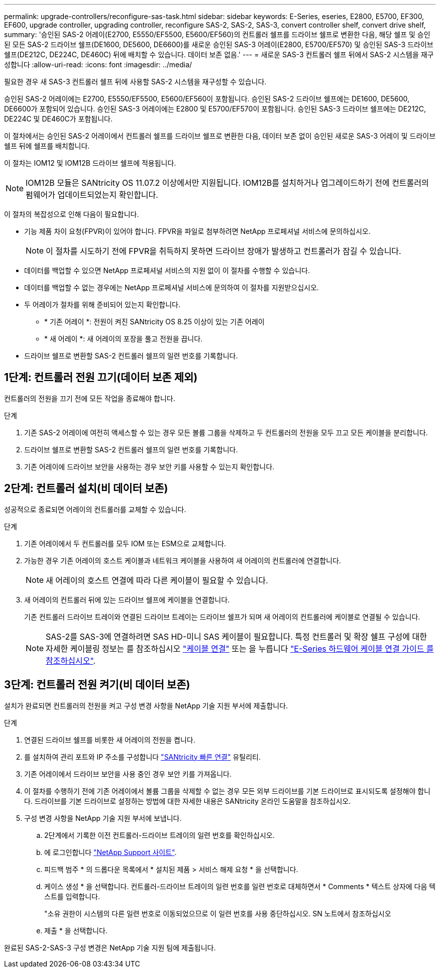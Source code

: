---
permalink: upgrade-controllers/reconfigure-sas-task.html 
sidebar: sidebar 
keywords: E-Series, eseries, E2800, E5700, EF300, EF600, upgrade controller, upgrading controller, reconfigure SAS-2, SAS-2, SAS-3, convert controller shelf, convert drive shelf, 
summary: '승인된 SAS-2 어레이(E2700, E5550/EF5500, E5600/EF560)의 컨트롤러 쉘프를 드라이브 쉘프로 변환한 다음, 해당 쉘프 및 승인된 모든 SAS-2 드라이브 쉘프(DE1600, DE5600, DE6600)를 새로운 승인된 SAS-3 어레이(E2800, E5700/EF570) 및 승인된 SAS-3 드라이브 쉘프(DE212C, DE224C, DE460C) 뒤에 배치할 수 있습니다. 데이터 보존 없음.' 
---
= 새로운 SAS-3 컨트롤러 쉘프 뒤에서 SAS-2 시스템을 재구성합니다
:allow-uri-read: 
:icons: font
:imagesdir: ../media/


[role="lead"]
필요한 경우 새 SAS-3 컨트롤러 쉘프 뒤에 사용할 SAS-2 시스템을 재구성할 수 있습니다.

승인된 SAS-2 어레이에는 E2700, E5550/EF5500, E5600/EF560이 포함됩니다. 승인된 SAS-2 드라이브 쉘프에는 DE1600, DE5600, DE6600가 포함되어 있습니다. 승인된 SAS-3 어레이에는 E2800 및 E5700/EF570이 포함됩니다. 승인된 SAS-3 드라이브 쉘프에는 DE212C, DE224C 및 DE460C가 포함됩니다.

이 절차에서는 승인된 SAS-2 어레이에서 컨트롤러 쉘프를 드라이브 쉘프로 변환한 다음, 데이터 보존 없이 승인된 새로운 SAS-3 어레이 및 드라이브 쉘프 뒤에 쉘프를 배치합니다.

이 절차는 IOM12 및 IOM12B 드라이브 쉘프에 적용됩니다.


NOTE: IOM12B 모듈은 SANtricity OS 11.07.2 이상에서만 지원됩니다. IOM12B를 설치하거나 업그레이드하기 전에 컨트롤러의 펌웨어가 업데이트되었는지 확인합니다.

이 절차의 복잡성으로 인해 다음이 필요합니다.

* 기능 제품 차이 요청(FPVR)이 있어야 합니다. FPVR을 파일로 첨부하려면 NetApp 프로페셔널 서비스에 문의하십시오.
+

NOTE: 이 절차를 시도하기 전에 FPVR을 취득하지 못하면 드라이브 장애가 발생하고 컨트롤러가 잠길 수 있습니다.

* 데이터를 백업할 수 있으면 NetApp 프로페셔널 서비스의 지원 없이 이 절차를 수행할 수 있습니다.
* 데이터를 백업할 수 없는 경우에는 NetApp 프로페셔널 서비스에 문의하여 이 절차를 지원받으십시오.
* 두 어레이가 절차를 위해 준비되어 있는지 확인합니다.
+
** * 기존 어레이 *: 전원이 켜진 SANtricity OS 8.25 이상이 있는 기존 어레이
** * 새 어레이 *: 새 어레이의 포장을 풀고 전원을 끕니다.


* 드라이브 쉘프로 변환할 SAS-2 컨트롤러 쉘프의 일련 번호를 기록합니다.




== 1단계: 컨트롤러 전원 끄기(데이터 보존 제외)

컨트롤러의 전원을 끄기 전에 모든 작업을 종료해야 합니다.

.단계
. 기존 SAS-2 어레이에 여전히 액세스할 수 있는 경우 모든 볼륨 그룹을 삭제하고 두 컨트롤러의 전원을 모두 끄고 모든 케이블을 분리합니다.
. 드라이브 쉘프로 변환할 SAS-2 컨트롤러 쉘프의 일련 번호를 기록합니다.
. 기존 어레이에 드라이브 보안을 사용하는 경우 보안 키를 사용할 수 있는지 확인합니다.




== 2단계: 컨트롤러 설치(비 데이터 보존)

성공적으로 종료되면 어레이의 컨트롤러를 교체할 수 있습니다.

.단계
. 기존 어레이에서 두 컨트롤러를 모두 IOM 또는 ESM으로 교체합니다.
. 가능한 경우 기존 어레이의 호스트 케이블과 네트워크 케이블을 사용하여 새 어레이의 컨트롤러에 연결합니다.
+

NOTE: 새 어레이의 호스트 연결에 따라 다른 케이블이 필요할 수 있습니다.

. 새 어레이의 컨트롤러 뒤에 있는 드라이브 쉘프에 케이블을 연결합니다.
+
기존 컨트롤러 드라이브 트레이와 연결된 드라이브 트레이는 드라이브 쉘프가 되며 새 어레이의 컨트롤러에 케이블로 연결될 수 있습니다.

+

NOTE: SAS-2를 SAS-3에 연결하려면 SAS HD-미니 SAS 케이블이 필요합니다. 특정 컨트롤러 및 확장 쉘프 구성에 대한 자세한 케이블링 정보는 를 참조하십시오 link:../install-hw-cabling/index.html["케이블 연결"] 또는 을 누릅니다 https://library.netapp.com/ecm/ecm_download_file/ECMLP2588749["E-Series 하드웨어 케이블 연결 가이드 를 참조하십시오"^].





== 3단계: 컨트롤러 전원 켜기(비 데이터 보존)

설치가 완료되면 컨트롤러의 전원을 켜고 구성 변경 사항을 NetApp 기술 지원 부서에 제출합니다.

.단계
. 연결된 드라이브 쉘프를 비롯한 새 어레이의 전원을 켭니다.
. 를 설치하여 관리 포트와 IP 주소를 구성합니다 https://mysupport.netapp.com/tools/info/ECMLP2563821I.html["SANtricity 빠른 연결"^] 유틸리티.
. 기존 어레이에서 드라이브 보안을 사용 중인 경우 보안 키를 가져옵니다.
. 이 절차를 수행하기 전에 기존 어레이에서 볼륨 그룹을 삭제할 수 없는 경우 모든 외부 드라이브를 기본 드라이브로 표시되도록 설정해야 합니다. 드라이브를 기본 드라이브로 설정하는 방법에 대한 자세한 내용은 SANtricity 온라인 도움말을 참조하십시오.
. 구성 변경 사항을 NetApp 기술 지원 부서에 보냅니다.
+
.. 2단계에서 기록한 이전 컨트롤러-드라이브 트레이의 일련 번호를 확인하십시오.
.. 에 로그인합니다 http://mysupport.netapp.com/eservice/assistant["NetApp Support 사이트"^].
.. 피드백 범주 * 의 드롭다운 목록에서 * 설치된 제품 > 서비스 해제 요청 * 을 선택합니다.
.. 케이스 생성 * 을 선택합니다. 컨트롤러-드라이브 트레이의 일련 번호를 일련 번호로 대체하면서 * Comments * 텍스트 상자에 다음 텍스트를 입력합니다.
+
"소유 권한이 시스템의 다른 일련 번호로 이동되었으므로 이 일련 번호를 사용 중단하십시오. SN 노트에서 참조하십시오

.. 제출 * 을 선택합니다.




완료된 SAS-2-SAS-3 구성 변경은 NetApp 기술 지원 팀에 제출됩니다.
